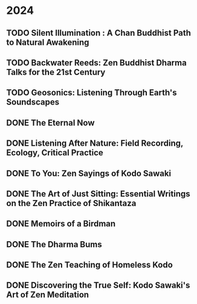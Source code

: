 * 2024
** TODO Silent Illumination : A Chan Buddhist Path to Natural Awakening
:PROPERTIES:
:Img_url: https://coverart.oclc.org/ImageWebSvc/oclc/+-+0863614066_140.jpg
:Author: Guo Gu
:Pub_year: 2021
:ISBN: 9781611808728
:Publisher: Shambhala
:Address: Boulder
:Date: 2024
:END:
** TODO Backwater Reeds: Zen Buddhist Dharma Talks for the 21st Century
:PROPERTIES:
:Img_url: https://m.media-amazon.com/images/I/81RsyDVxObL._SL1500_.jpg
:Author: Jeff Shore, Leonie Callaway
:Pub_year: 2024
:ISBN: 9798339907435
:Publisher: www.beingwithoutself.org
:Date: 2024
:END:
** TODO Geosonics: Listening Through Earth's Soundscapes
:PROPERTIES:
:Img_url: https://coverart.oclc.org/ImageWebSvc/oclc/+-+1457963796_140.jpg
:Author: Joshua Dittrich
:Pub_year: 2024
:ISBN: 9798765104590
:Publisher: Bloomsbury Academic
:Address: London
:Date: 2024
:END:
** DONE The Eternal Now
:PROPERTIES:
:Img_url: https://coverart.oclc.org/ImageWebSvc/oclc/+-+05543940_140.jpg
:Author: Paul Tillich
:Pub_year: 2002
:ISBN: 9780334028758
:Publisher: SCM
:Address: London
:Date: 2024
:END:
** DONE Listening After Nature: Field Recording, Ecology, Critical Practice
:PROPERTIES:
:Img_url: https://coverart.oclc.org/ImageWebSvc/oclc/+-+2055710476_140.jpg
:Author: Mark Peter Wright
:Pub_year: 2022
:ISBN: 9781501354519
:Publisher: Bloomsbury Publishing
:Address: London
:Date: 2024
:END:
** DONE To You: Zen Sayings of Kodo Sawaki
:PROPERTIES:
:Img_url: https://coverart.oclc.org/ImageWebSvc/oclc/+-+7502446986_140.jpg
:Author: Kōdō Sawaki, Muhō Nöelke, Reihō Jesse Hassach
:Pub_year: 2021
:ISBN: 9781942493709
:Publisher: Hohm Press
:Address: Chino Valley
:Date: 2024
:END:

** DONE The Art of Just Sitting: Essential Writings on the Zen Practice of Shikantaza
:PROPERTIES:
:Img_url: https://coverart.oclc.org/ImageWebSvc/oclc/+-+008887911_140.jpg
:Author: John Daido Loori
:Pub_year: 2002
:ISBN: 9780861713943
:Publisher: Simon and Schuster
:Address: London
:Date: 2024
:END:

** DONE Memoirs of a Birdman
:PROPERTIES:
:Img_url: https://ilmarikoria.xyz/static/koch-cover.jpg
:Author: Ludwig Koch
:Pub_year: 1955
:Publisher: Phoenix House Ltd
:Address: London
:Date: 2024
:END:

** DONE The Dharma Bums
:PROPERTIES:
:Img_url: https://coverart.oclc.org/ImageWebSvc/oclc/+-+73321040_140.jpg
:Author: Jack Kerouac
:Pub_year: 2000
:ISBN: 9780141184883
:Publisher: Penguin Books
:Address: London
:Date: 2024
:END:

** DONE The Zen Teaching of Homeless Kodo
:PROPERTIES:
:Img_url: https://coverart.oclc.org/ImageWebSvc/oclc/+-+331607943_140.jpg
:Author: Kosho Uchiyama, Shohaku Okumura
:Pub_year: 2014
:ISBN: 9781614290483
:Publisher: Wisdom Publications
:Address: Somerville
:Date: 2024
:END:

** DONE Discovering the True Self: Kodo Sawaki's Art of Zen Meditation
:PROPERTIES:
:Img_url: https://coverart.oclc.org/ImageWebSvc/oclc/+-+6201267166_140.jpg
:Author: Kodo Sawaki
:Pub_year: 2020
:ISBN: 9781640093775
:Publisher: Catapult
:Address: New York
:Date: 2024
:END:

